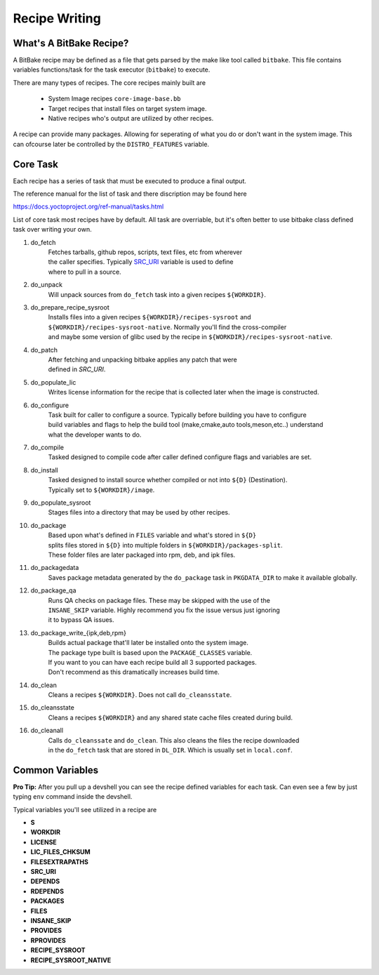 Recipe Writing
~~~~~~~~~~~~~~

========================
What's A BitBake Recipe?
========================

A BitBake recipe may be defined as a file that gets parsed
by the make like tool called ``bitbake``. This file contains variables
functions/task for the task executor (``bitbake``) to execute.

There are many types of recipes. The core recipes mainly built are

	* System Image recipes ``core-image-base.bb``
	* Target recipes that install files on target system image.
	* Native recipes who's output are utilized by other recipes.

A recipe can provide many packages. Allowing for seperating of
what you do or don't want in the system image. This can ofcourse
later be controlled by the ``DISTRO_FEATURES`` variable.

=========
Core Task
=========

Each recipe has a series of task that must be executed to produce a final output.

The reference manual for the list of task and there discription may be found here

https://docs.yoctoproject.org/ref-manual/tasks.html

List of core task most recipes have by default. All task are overriable, but it's
often better to use bitbake class defined task over writing your own.

1. do_fetch
	| Fetches tarballs, github repos, scripts, text files, etc from wherever
	| the caller specifies. Typically `SRC_URI`_ variable is used to define
	| where to pull in a source.

#. do_unpack
	| Will unpack sources from ``do_fetch`` task into a given recipes ``${WORKDIR}``.

#. do_prepare_recipe_sysroot
	| Installs files into a given recipes ``${WORKDIR}/recipes-sysroot`` and
	| ``${WORKDIR}/recipes-sysroot-native``. Normally you'll find the cross-compiler
	| and maybe some version of glibc used by the recipe in ``${WORKDIR}/recipes-sysroot-native``.

#. do_patch
	| After fetching and unpacking bitbake applies any patch that were
	| defined in `SRC_URI`.

#. do_populate_lic
	| Writes license information for the recipe that is collected later when the image is constructed.

#. do_configure
	| Task built for caller to configure a source. Typically before building you have to configure
	| build variables and flags to help the build tool (make,cmake,auto tools,meson,etc..) understand
	| what the developer wants to do.

#. do_compile
	| Tasked designed to compile code after caller defined configure flags and variables are set.

#. do_install
	| Tasked designed to install source whether compiled or not into ``${D}`` (Destination).
	| Typically set to ``${WORKDIR}/image``.

#. do_populate_sysroot
	| Stages files into a directory that may be used by other recipes.

#. do_package
	| Based upon what's defined in ``FILES`` variable and what's stored in ``${D}``
	| splits files stored in ``${D}`` into multiple folders in ``${WORKDIR}/packages-split``.
	| These folder files are later packaged into rpm, deb, and ipk files.

#. do_packagedata
	| Saves package metadata generated by the ``do_package`` task in ``PKGDATA_DIR`` to make it available globally.

#. do_package_qa
	| Runs QA checks on package files. These may be skipped with the use of the
	| ``INSANE_SKIP`` variable. Highly recommend you fix the issue versus just ignoring
	| it to bypass QA issues.

#. do_package_write_{ipk,deb,rpm}
	| Builds actual package that'll later be installed onto the system image.
	| The package type built is based upon the ``PACKAGE_CLASSES`` variable.
	| If you want to you can have each recipe build all 3 supported packages.
	| Don't recommend as this dramatically increases build time.

#. do_clean
	| Cleans a recipes ``${WORKDIR}``. Does not call ``do_cleansstate``.

#. do_cleansstate
	| Cleans a recipes ``${WORKDIR}`` and any shared state cache files created during build.

#. do_cleanall
	| Calls ``do_cleanssate`` and ``do_clean``. This also cleans the files the recipe downloaded
	| in the ``do_fetch`` task that are stored in ``DL_DIR``. Which is usually set in ``local.conf``.

================
Common Variables
================

**Pro Tip:** After you pull up a devshell you can see the
recipe defined variables for each task. Can even see a few
by just typing ``env`` command inside the devshell.

Typical variables you'll see utilized in a recipe are

* **S**
* **WORKDIR**
* **LICENSE**
* **LIC_FILES_CHKSUM**
* **FILESEXTRAPATHS**
* **SRC_URI**
* **DEPENDS**
* **RDEPENDS**
* **PACKAGES**
* **FILES**
* **INSANE_SKIP**
* **PROVIDES**
* **RPROVIDES**
* **RECIPE_SYSROOT**
* **RECIPE_SYSROOT_NATIVE**

.. _SRC_URI: https://docs.yoctoproject.org/bitbake/2.6/bitbake-user-manual/bitbake-user-manual-ref-variables.html#term-SRC_URI
